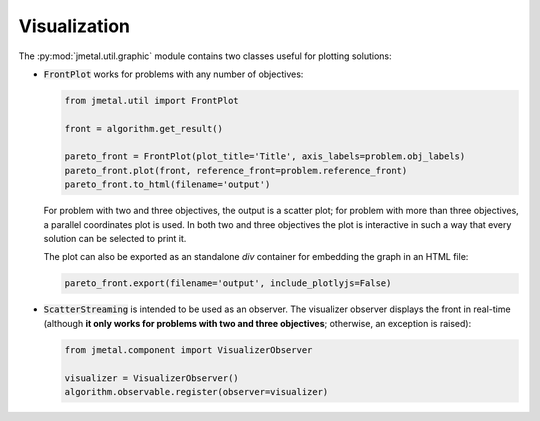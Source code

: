 Visualization
========================

The :py:mod:`jmetal.util.graphic` module contains two classes useful for plotting solutions:

- :code:`FrontPlot` works for problems with any number of objectives:

  .. code-block:: python

     from jmetal.util import FrontPlot

     front = algorithm.get_result()

     pareto_front = FrontPlot(plot_title='Title', axis_labels=problem.obj_labels)
     pareto_front.plot(front, reference_front=problem.reference_front)
     pareto_front.to_html(filename='output')

  For problem with two and three objectives, the output is a scatter plot; for problem with more than three objectives, a parallel coordinates plot is used.
  In both two and three objectives the plot is interactive in such a way that every solution can be selected to print it.

  The plot can also be exported as an standalone *div* container for embedding the graph in an HTML file:

  .. code-block:: python

     pareto_front.export(filename='output', include_plotlyjs=False)

- :code:`ScatterStreaming` is intended to be used as an observer. The visualizer observer displays the front in real-time (although **it only works for problems with two and three objectives**; otherwise, an exception is raised):

  .. code-block:: python

     from jmetal.component import VisualizerObserver

     visualizer = VisualizerObserver()
     algorithm.observable.register(observer=visualizer)